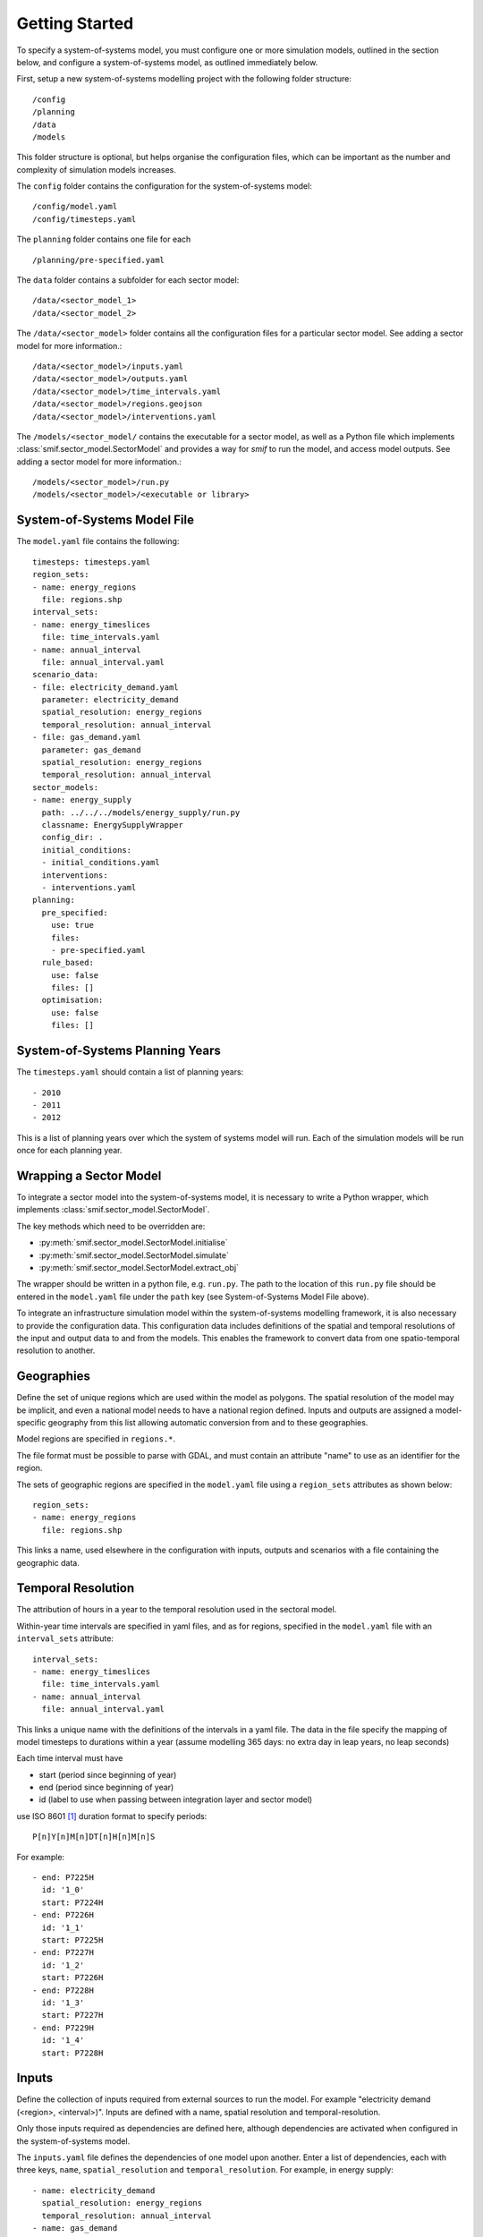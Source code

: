 .. _getting_started:

Getting Started
===============

To specify a system-of-systems model, you must configure one or more simulation
models, outlined in the section below, and configure a system-of-systems
model, as outlined immediately below.

First, setup a new system-of-systems modelling project with the following
folder structure::

        /config
        /planning
        /data
        /models

This folder structure is optional, but helps organise the configuration files,
which can be important as the number and complexity of simulation models
increases.

The ``config`` folder contains the configuration for the system-of-systems
model::

        /config/model.yaml
        /config/timesteps.yaml

The ``planning`` folder contains one file for each ::

        /planning/pre-specified.yaml

The ``data`` folder contains a subfolder for each sector model::

        /data/<sector_model_1>
        /data/<sector_model_2>

The ``/data/<sector_model>`` folder contains all the configuration files for a
particular sector model.  See adding a sector model for more information.::

        /data/<sector_model>/inputs.yaml
        /data/<sector_model>/outputs.yaml
        /data/<sector_model>/time_intervals.yaml
        /data/<sector_model>/regions.geojson
        /data/<sector_model>/interventions.yaml

The ``/models/<sector_model/`` contains the executable for a sector model,
as well as a Python file which implements :class:`smif.sector_model.SectorModel`
and provides a way for `smif` to run the model, and access model outputs.
See adding a sector model for more information.::

       /models/<sector_model>/run.py
       /models/<sector_model>/<executable or library>

System-of-Systems Model File
----------------------------

The ``model.yaml`` file contains the following::

        timesteps: timesteps.yaml
        region_sets:
        - name: energy_regions
          file: regions.shp
        interval_sets:
        - name: energy_timeslices
          file: time_intervals.yaml
        - name: annual_interval
          file: annual_interval.yaml
        scenario_data:
        - file: electricity_demand.yaml
          parameter: electricity_demand
          spatial_resolution: energy_regions
          temporal_resolution: annual_interval
        - file: gas_demand.yaml
          parameter: gas_demand
          spatial_resolution: energy_regions
          temporal_resolution: annual_interval
        sector_models:
        - name: energy_supply
          path: ../../../models/energy_supply/run.py
          classname: EnergySupplyWrapper
          config_dir: .
          initial_conditions:
          - initial_conditions.yaml
          interventions:
          - interventions.yaml
        planning:
          pre_specified:
            use: true
            files:
            - pre-specified.yaml
          rule_based:
            use: false
            files: []
          optimisation:
            use: false
            files: []


System-of-Systems Planning Years
--------------------------------

The ``timesteps.yaml`` should contain a list of planning years::

        - 2010
        - 2011
        - 2012

This is a list of planning years over which the system of systems model will
run. Each of the simulation models will be run once for each
planning year.

Wrapping a Sector Model
-----------------------

To integrate a sector model into the system-of-systems model, it is necessary
to write a Python wrapper,
which implements :class:`smif.sector_model.SectorModel`.

The key methods which need to be overridden are:

- :py:meth:`smif.sector_model.SectorModel.initialise`
- :py:meth:`smif.sector_model.SectorModel.simulate`
- :py:meth:`smif.sector_model.SectorModel.extract_obj`

The wrapper should be written in a python file, e.g. ``run.py``.
The path to the location of this ``run.py`` file should be entered in the
``model.yaml`` file under the ``path`` key
(see System-of-Systems Model File above).

To integrate an infrastructure simulation model within the system-of-systems
modelling framework, it is also necessary to provide the configuration
data.
This configuration data includes definitions of the spatial and temporal resolutions 
of the input and output data to and from the models. 
This enables the framework to convert data from one spatio-temporal resolution 
to another.

Geographies
-----------
Define the set of unique regions which are used within the model as polygons.
The spatial resolution of the model may be implicit, and even a national model
needs to have a national region defined.
Inputs and outputs are assigned a model-specific geography from this list
allowing automatic conversion from and to these geographies.

Model regions are specified in ``regions.*``.

The file format must be possible to parse with GDAL, and must contain
an attribute "name" to use as an identifier for the region.

The sets of geographic regions are specified in the ``model.yaml`` file using
a ``region_sets`` attributes as shown below::

        region_sets:
        - name: energy_regions
          file: regions.shp

This links a name, used elsewhere in the configuration with inputs, outputs and scenarios
with a file containing the geographic data.

Temporal Resolution
-------------------
The attribution of hours in a year to the temporal resolution used
in the sectoral model.

Within-year time intervals are specified in yaml files, and as for regions,
specified in the ``model.yaml`` file with an ``interval_sets`` attribute::

        interval_sets:
        - name: energy_timeslices
          file: time_intervals.yaml
        - name: annual_interval
          file: annual_interval.yaml

This links a unique name with the definitions of the intervals in a yaml file.
The data in the file specify the mapping of model timesteps to durations within a year
(assume modelling 365 days: no extra day in leap years, no leap seconds)

Each time interval must have

- start (period since beginning of year)
- end (period since beginning of year)
- id (label to use when passing between integration layer and sector model)

use ISO 8601 [1]_ duration format to specify periods::

    P[n]Y[n]M[n]DT[n]H[n]M[n]S

For example::

    - end: P7225H
      id: '1_0'
      start: P7224H
    - end: P7226H
      id: '1_1'
      start: P7225H
    - end: P7227H
      id: '1_2'
      start: P7226H
    - end: P7228H
      id: '1_3'
      start: P7227H
    - end: P7229H
      id: '1_4'
      start: P7228H

Inputs
------
Define the collection of inputs required from external sources
to run the model.  For example
"electricity demand (<region>, <interval>)".
Inputs are defined with a name, spatial resolution and temporal-resolution.

Only those inputs required as dependencies are defined here, although
dependencies are activated when configured in the system-of-systems model.

The ``inputs.yaml`` file defines the dependencies of one model upon another.
Enter a list of dependencies, each with three keys, ``name``,
``spatial_resolution`` and ``temporal_resolution``.
For example, in energy supply::

      - name: electricity_demand
        spatial_resolution: energy_regions
        temporal_resolution: annual_interval
      - name: gas_demand
        spatial_resolution: energy_regions
        temporal_resolution: annual_interval

The keys ``spatial_resolution`` and ``temporal_resolution`` define the
resolution at which the data are required.


Outputs
-------
Define the collection of outputs model parameters used for the purpose 
of optimisation or rule-based planning approaches 
(so normally a cost-function), and those
outputs required for accounting purposes, such as operational cost and
emissions, or as a dependency in another model.

The ``outputs.yaml`` file defines the output parameters from the model.
For example::

        - name: total_cost
          spatial_resolution: energy_regions
          temporal_resolution: annual_interval
        - name: water_demand
          spatial_resolution: energy_regions
          temporal_resolution: annual_interval
        - name: total_emissions
          spatial_resolution: energy_regions
          temporal_resolution: annual_interval

Scenarios
---------

The ``scenario_date:`` section of the system-of-systems configuration file allows
you to define static sources for simulation model dependencies.

In the case of the example show above, reproduced below::

        scenario_data:
        - file: electricity_demand.yaml
          parameter: electricity_demand
          spatial_resolution: energy_regions
          temporal_resolution: annual_interval
        - file: gas_demand.yaml
          parameter: gas_demand
          spatial_resolution: energy_regions
          temporal_resolution: annual_interval

we define two yaml files, one each for the parameters `electricity_demand` and `gas_demand`.
The ``temporal_resolution`` attribute allows the use of time intervals in the scenario files which
are at a different temporal resolution to that expected by the sector model.  In this case,
both electricity_demand and gas_demand are linked to the same ``annual_interval.yaml`` file.

The scenario data should contain entries for (time_interval) ``id``, region, value,
units and timestep (year).  For example::

      - interval: 1_0
        region: "England"
        value: 23.48
        units: GW
        year: 2015
      - interval: 1_1
        region: "England"
        value: 17.48
        units: GW
        year: 2015
      - interval: 1_2
        region: "England"
        value: 16.48
        units: GW
        year: 2015


State Parameters
----------------
Some simulation models require that state is passed between years, 
for example reservoir level in the water-supply model.
These are treated as self-dependencies with a temporal offset. For example,
the sector model depends on the result of running the model for a previous
timeperiod.

Interventions
-------------

An Intervention is an investment which has a name (or name),
other attributes (such as capital cost and economic lifetime), and location,
but no build date.

An Intervention is a possible investment, normally an infrastructure asset,
the timing of which can be decided by the logic-layer.

An exhaustive list of the Interventions (normally infrastructure assets)
should be defined.
These are represented internally in the system-of-systems model,
collected into a gazateer and allow the framework to reason on
infrastructure assets across all sectors.
Interventions are instances of :class:`~smif.intervention.Intervention` and are
held in :class:`~smif.intervention.InterventionRegister`.
Interventions include investments in assets,
supply side efficiency improvements, but not demand side management (these
are incorporated in the strategies).

Define all possible interventions in an ``interventions.yaml`` file.
For example::

        - name: nuclear_power_station_england
          capital_cost:
            value: 3.5
            units: £(million)/MW
          economic_lifetime:
            value: 30
            units: years
          operational_life:
            value: 40
            units: years
          operational_Year:
            value: 2030
            units: year
          capacity:
            value: 1000
            units: MW
          location:
            value: England
            units: string
          power_generation_type:
            value: 4
            units: number
        - name: IOG_gas_terminal_expansion
          capital_cost:
            value: 10
            units: £(million)/mcm
          economic_lifetime:
            value: 25
            units: years
          operational_life:
            value: 30
            units: years
          operational_Year:
            value: 2020
            units: year
          capacity:
            value: 10
            units: mcm
          location:
            value: England
            units: string
          gas_terminal_number:
            value: 8
            units: number


Planning
--------

Existing Infrastructure
~~~~~~~~~~~~~~~~~~~~~~~
Existing infrastructure is specified in a
``*.yaml`` file.  This uses the following format::

    - name: CCGT
      description: Existing roll out of gas-fired power stations
      timeperiod: 1990 # 2010 is the first year in the model horizon
      location: "oxford"
      new_capacity:
        value: 6
        unit: GW
      lifetime:
        value: 20
        unit: years

Pre-Specified Planning
~~~~~~~~~~~~~~~~~~~~~~

A fixed pipeline of investments can be specified using the same format as for
existing infrastructure, in the ``*.yaml`` files.

The only difference is that pre-specified planning investments occur in the
future (in comparison to the initial modelling date), whereas existing
infrastructure occur in the past. This difference is semantic at best, but a
warning is raised if future investments are included in the existing
infrastructure files in the situation where the initial model timeperiod is
altered.

Define a pipeline of interventions in a ``pre-specified.yaml`` file::

        - name: nuclear_power_station_england
          build_date: 2017

Rule Based Planning
~~~~~~~~~~~~~~~~~~~

This feature is not yet implemented

Optimisation
~~~~~~~~~~~~

This feature is not yet implemented

References
----------
.. [1] https://en.wikipedia.org/wiki/ISO_8601#Durations
